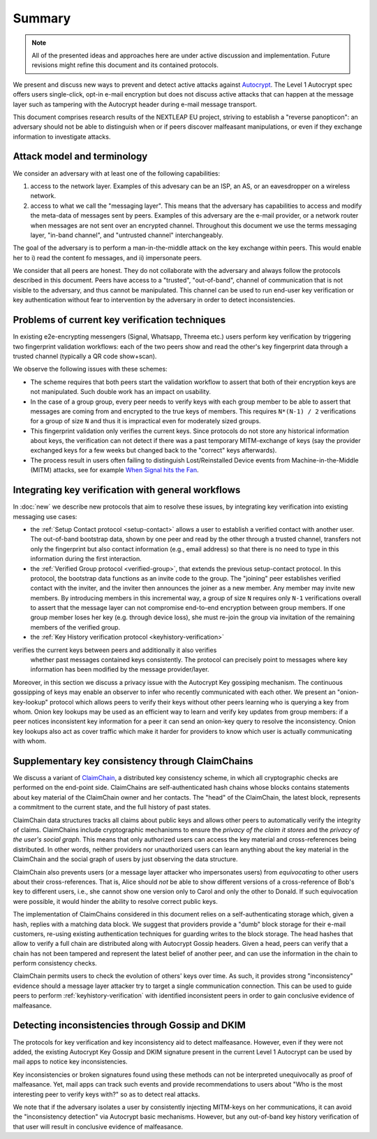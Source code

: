 Summary
=======

.. note::

    All of the presented ideas and approaches here are under active
    discussion and implementation.  Future revisions might refine
    this document and its contained protocols.

We present and discuss new ways to prevent and detect active
attacks against Autocrypt_. The Level 1 Autocrypt spec
offers users single-click, opt-in e-mail encryption but does
not discuss active attacks that can happen at the message layer such as tampering with the Autocrypt header during e-mail message transport.

This document comprises research results of the NEXTLEAP EU project,
striving to establish a "reverse panopticon": an adversary should not be able to distinguish when or if peers discover malfeasant manipulations, or even if they exchange information to investigate attacks.


Attack model and terminology
++++++++++++++++++++++++++++

We consider an adversary with at least one of the following capabilities:

1. access to the network layer. Examples of this advesary can be an ISP, an AS, or an eavesdropper on a wireless network.

2. access to what we call the "messaging layer". This means that the adversary has capabilities to access and modify the meta-data of messages sent by peers. Examples of this adversary are the e-mail provider, or a network router when messages are not sent over an encrypted channel. Throughout this document we use the terms messaging layer, "in-band channel", and "untrusted channel" interchangeably.

The goal of the adversary is to perform a man-in-the-middle attack on the key exchange within peers. This would enable her to i) read the content fo messages, and ii) impersonate peers. 

We consider that all peers are honest. They do not collaborate with the adversary and always follow the protocols described in this document. Peers have access to a "trusted", "out-of-band", channel of communication that is not visible to the adversary, and thus cannot be manipulated. This channel can be used to run end-user key verification or key authentication without fear to intervention by the adversary in order to detect inconsistencies. 


Problems of current key verification techniques
+++++++++++++++++++++++++++++++++++++++++++++++

In existing e2e-encrypting messengers (Signal, Whatsapp, Threema etc.)
users perform key verification by triggering two fingerprint validation workflows: each of the two peers show and read the other's key fingerprint data through a trusted channel (typically a QR code show+scan).

We observe the following issues with these schemes:

- The scheme requires that both peers start the validation workflow to assert
  that both of their encryption keys are not manipulated. Such double work has an impact on usability.

- In the case of a group group, every peer needs to verify keys with each group member to be able to assert that messages are coming from and encrypted to the true keys of members.   This requires ``N*(N-1) / 2`` verifications for a group of size ``N`` and thus it is impractical even for moderately sized groups.

- This fingerprint validation only verifies the current keys. Since protocols do not store any historical information about keys, the verification can not
  detect if there was a past temporary MITM-exchange of keys (say the provider
  exchanged keys for a few weeks but changed back to the "correct" keys afterwards).

- The process result in users often failing to distinguish Lost/Reinstalled Device events from Machine-in-the-Middle (MITM) attacks, see for example
  `When Signal hits the Fan <https://eurousec.secuso.org/2016/presentations/WhenSignalHitsFan.pdf>`_.


Integrating key verification with general workflows
+++++++++++++++++++++++++++++++++++++++++++++++++++

In :doc:`new` we describe new protocols that aim to resolve these issues,
by integrating key verification into existing messaging use cases:

- the :ref:`Setup Contact protocol <setup-contact>` allows a user
  to establish a verified contact with another user.
  The out-of-band bootstrap data, shown by one peer and read by the other through a trusted channel, transfers not only the fingerprint but also contact information (e.g., email address) so that there is no need to type in this information during the first interaction.

- the :ref:`Verified Group protocol <verified-group>`, that extends the
  previous setup-contact protocol.
  In this protocol, the bootstrap data functions as an invite code to the group.
  The "joining" peer establishes verified contact with the inviter, and the inviter then announces the joiner as a new member. Any member may invite new members.
  By introducing members in this incremental way, a group of size ``N`` requires only ``N-1`` verifications overall to assert that the message layer can not compromise end-to-end encryption between group members. If one group member loses her key (e.g. through device loss), she must re-join the group via invitation of the remaining members of the verified group. 

- the :ref:`Key History verification protocol <keyhistory-verification>`
verifies the current keys between peers and additionally it also verifies
  whether past messages contained keys consistently. The protocol can
  precisely point to messages where key information has been modified
  by the message provider/layer.

Moreover, in this section we discuss a privacy issue with the Autocrypt Key gossiping mechanism. The continuous gossipping of keys may enable an observer to infer who recently communicated with each other.
We present an "onion-key-lookup" protocol which allows peers to verify their keys without other peers learning who is querying a key from whom.
Onion key lookups may be used as an efficient way to learn and verify key updates from group members: if a peer notices inconsistent key information for a peer it can send an onion-key query to resolve the inconsistency. Onion key lookups also act as cover traffic which make it harder for providers to know which user is actually communicating with whom.


Supplementary key consistency through ClaimChains
+++++++++++++++++++++++++++++++++++++++++++++++++

We discuss a variant of ClaimChain_, a distributed key consistency scheme, in which all cryptographic checks are performed on the end-point side. ClaimChains are self-authenticated hash chains whose blocks contains statements about key material of the ClaimChain owner and her contacts. The "head" of the ClaimChain, the latest block, represents a commitment to the current state, and the full history of past states.

ClaimChain data structures tracks all claims about public keys and allows other peers to automatically verify the integrity of claims. ClaimChains include cryptographic mechanisms to ensure the *privacy of the claim it stores* and the *privacy of the user's social graph*. This means that only authorized users can access the key material and cross-references being distributed. In other words, neither providers nor unauthorized users can learn anything about the key material in the ClaimChain and the social graph of users by just observing the data structure.

ClaimChain also prevents users (or a message layer attacker who impersonates users) from *equivocating* to other users about their cross-references. That is, Alice should *not* be able to show different versions of a cross-reference of Bob's key to different users, i.e., she cannot show one version only to Carol and only the other to Donald. If such equivocation were possible, it would hinder the ability to resolve correct public keys.

The implementation of ClaimChains considered in this document relies on a self-authenticating storage which, given a hash, replies with a matching data block. We suggest that providers provide a "dumb" block storage for their e-mail customers, re-using existing authentication techniques for guarding writes to the block storage.
The head hashes that allow to verify a full chain are distributed along with Autocrypt Gossip headers. Given a head, peers can verify that a chain has not been tampered and represent the latest belief of another peer, and can use the information in the chain to perform consistency checks.  

ClaimChain permits users to check the evolution of others' keys over time. As such, it provides strong "inconsistency" evidence should a message layer attacker try to target a single communication connection. This can be used to guide peers to perform :ref:`keyhistory-verification` with identified inconsistent peers in order to gain conclusive evidence of malfeasance.




Detecting inconsistencies through Gossip and DKIM
+++++++++++++++++++++++++++++++++++++++++++++++++

The protocols for key verification and key inconsistency aid to detect malfeasance. However, even if they were not added, the existing Autocrypt Key Gossip and DKIM signature present in the current Level 1 Autocrypt can be used by mail apps to notice key inconsistencies.

Key inconsistencies or broken signatures found using these methods can not be interpreted unequivocally as proof of malfeasance. Yet, mail apps can track such events and provide recommendations to users about "Who is the most interesting peer to verify keys with?" so as to detect real attacks.

We note that if the adversary isolates a user by consistently injecting MITM-keys on her communications, it can avoid the "inconsistency detection" via Autocrypt basic mechanisms. However, but any out-of-band key
history verification of that user will result in conclusive evidence of
malfeasance.


.. _coniks: https://coniks.cs.princeton.edu/
.. _claimchain: https://claimchain.github.io/
.. _autocrypt: https://autocrypt.org
